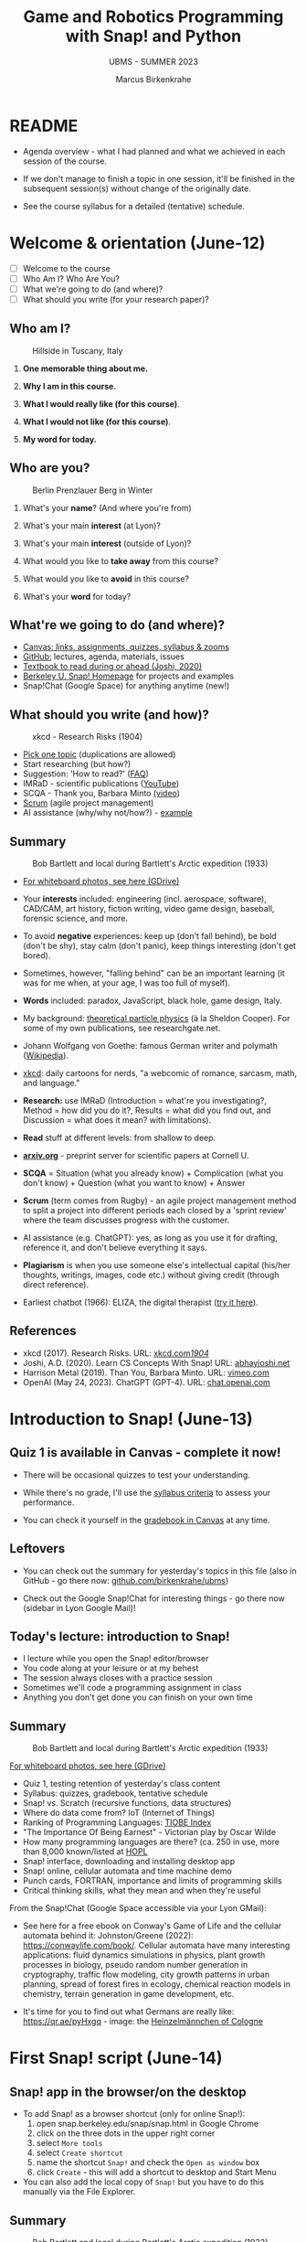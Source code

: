 #+TITLE: Game and Robotics Programming with Snap! and Python
#+AUTHOR:Marcus Birkenkrahe
#+SUBTITLE: UBMS - SUMMER 2023
#+OPTIONS: toc:1 num:nil ^:nil
#+STARTUP: overview hideblocks indent inlineimages
#+property: header-args:R :results output :session *R*
* README
#+attr_html: :width 400px
[[../img/readme.png]]

- Agenda overview - what I had planned and what we achieved in each
  session of the course.

- If we don't manage to finish a topic in one session, it'll be
  finished in the subsequent session(s) without change of the
  originally date.

- See the course syllabus for a detailed (tentative) schedule.

* Welcome & orientation (June-12)
#+attr_html: :width 400px
[[../img/westworld.jpg]]

- [ ] Welcome to the course
- [ ] Who Am I? Who Are You?
- [ ] What we're going to do (and where)?
- [ ] What should you write (for your research paper)?

** Who am I?
#+attr_html: :width 400px
#+caption: Hillside in Tuscany, Italy
[[../img/italy.jpg]]

1) *One memorable thing about me.*

2) *Why I am in this course.*

3) *What I would really like (for this course)*.

4) *What I would not like (for this course)*.

5) *My word for today.*

** Who are you?
#+attr_html: :width 400px
#+caption: Berlin Prenzlauer Berg in Winter
[[../img/berlin.jpg]]

1) What's your *name*? (And where you're from)

2) What's your main *interest* (at Lyon)?

3) What's your main *interest* (outside of Lyon)?

4) What would you like to *take away* from this course?

5) What would you like to *avoid* in this course?

6) What's your *word* for today?

** What're we going to do (and where)?
#+attr_html: :width 250px
#+caption: Cover, Joshi, Learn CS Concepts with Snap! (2020)
[[../img/joshi.png]] [[../img/github.png]]
[[../img/canvas.png]] [[../img/berkeley.png]]

- [[https://lyon.instructure.com/courses/1721][Canvas: links, assignments, quizzes, syllabus & zooms]]
- [[https://github.com/birkenkrahe/ubms/tree/main][GitHub:]] lectures, agenda, materials, issues
- [[http://www.abhayjoshi.net/spark/snap/bsnap.pdf][Textbook to read during or ahead (Joshi, 2020)]]
- [[https://snap.berkeley.edu/][Berkeley U. Snap! Homepage]] for projects and examples
- Snap!Chat (Google Space) for anything anytime (new!)

** What should you write (and how)?
#+attr_html: :width 400px
#+Caption: xkcd - Research Risks (1904)
[[../img/research_risks.png]]

- [[https://lyon.instructure.com/courses/1721/assignments/syllabus#org08c5883][Pick one topic]] (duplications are allowed)
- Start researching (but how?)
- Suggestion: 'How to read?' ([[https://github.com/birkenkrahe/org/blob/master/FAQ.org#how-should-you-read][FAQ]])
- IMRaD - scientific publications ([[https://youtu.be/dip7UwZ3wUM][YouTube]])
- SCQA - Thank you, Barbara Minto [[https://vimeo.com/305393045][(video]])
- [[https://scrum.org][Scrum]] (agile project management)
- AI assistance (why/why not/how?) - [[https://shareg.pt/QVceRW4][example]]

** Summary
#+attr_html: :width 400px
#+caption: Bob Bartlett and local during Bartlett's Arctic expedition (1933)
[[../img/summary.jpg]]

- [[https://drive.google.com/drive/folders/1iBhu3-mnmYxJVrsiqV-WefyZLFR2hoKy?usp=sharing][For whiteboard photos, see here (GDrive)]]

- Your *interests* included: engineering (incl. aerospace, software),
  CAD/CAM, art history, fiction writing, video game design, baseball,
  forensic science, and more.
- To avoid *negative* experiences: keep up (don't fall behind), be bold
  (don't be shy), stay calm (don't panic), keep things interesting
  (don't get bored).
- Sometimes, however, "falling behind" can be an important learning
  (it was for me when, at your age, I was too full of myself).
- *Words* included: paradox, JavaScript, black hole, game design, Italy.
- My background: [[https://www.nature.com/subjects/theoretical-particle-physics#:~:text=Theoretical%20particle%20physics%20is%20the,prevailing%20theory%3A%20the%20standard%20model.][theoretical particle physics]] (à la Sheldon
  Cooper). For some of my own publications, see researchgate.net.
- Johann Wolfgang von Goethe: famous German writer and polymath
  ([[https://en.wikipedia.org/wiki/Johann_Wolfgang_von_Goethe][Wikipedia]]).
- [[https://xkcd.com][xkcd]]: daily cartoons for nerds, "a webcomic of romance, sarcasm,
  math, and language."
- *Research:* use IMRaD (Introduction = what're you investigating?,
  Method = how did you do it?, Results = what did you find out, and
  Discussion = what does it mean? with limitations).
- *Read* stuff at different levels: from shallow to deep.
- *[[https://arxiv.org][arxiv.org]]* - preprint server for scientific papers at Cornell U.
  #+attr_latex: :width 400px
  [[../img/arxiv.png]]
- *SCQA* = Situation (what you already know) + Complication (what you
  don't know) + Question (what you want to know) + Answer
- *Scrum* (term comes from Rugby) - an agile project management method
  to split a project into different periods each closed by a 'sprint
  review' where the team discusses progress with the customer.
- AI assistance (e.g. ChatGPT): yes, as long as you use it for
  drafting, reference it, and don't believe everything it says.
  #+attr_html: :width 400px
  [[../img/batman_robin.png]]

- *Plagiarism* is when you use someone else's intellectual capital
  (his/her thoughts, writings, images, code etc.) without giving
  credit (through direct reference).
- Earliest chatbot (1966): ELIZA, the digital therapist ([[https://web.njit.edu/~ronkowit/eliza.html][try it here]]).
  #+attr_latex: :width 400px
  [[../img/eliza.png]]

** References
#+attr_latex: :width 400px
[[../img/library.jpg]]

- xkcd (2017). Research Risks. URL: [[https://xkcd.com/1904/][xkcd.com/1904/]]
- Joshi, A.D. (2020). Learn CS Concepts With Snap! URL: [[http://www.abhayjoshi.net/spark/snap/bsnap.pdf][abhayjoshi.net]]
- Harrison Metal (2019). Than You, Barbara Minto. URL: [[https://vimeo.com/305393045][vimeo.com]]
- OpenAI (May 24, 2023). ChatGPT (GPT-4). URL: [[https://chat.openai.com/?model=gpt-4][chat.openai.com]]

* Introduction to Snap! (June-13)
#+attr_html: :width 400px
[[../img/snaplogo.png]]

** Quiz 1 is available in Canvas - complete it now!
#+attr_html: :width 400px
[[../img/quiz.png]]

- There will be occasional quizzes to test your understanding.

- While there's no grade, I'll use the [[https://github.com/birkenkrahe/ubms/blob/main/org/syllabus.org][syllabus criteria]] to assess
  your performance.

- You can check it yourself in the [[https://lyon.instructure.com/courses/1721/grades][gradebook in Canvas]] at any time.

** Leftovers

- You can check out the summary for yesterday's topics in this file
  (also in GitHub - go there now: [[https://github.com/birkenkrahe/ubms][github.com/birkenkrahe/ubms]])
- Check out the Google Snap!Chat for interesting things - go there now
  (sidebar in Lyon Google Mail)!
  #+attr_latex: :width 400px
  [[../img/snapchat.png]]

** Today's lecture: introduction to Snap!
#+attr_latex: :width 400px
[[../img/lecture.jpg]]

- I lecture while you open the Snap! editor/browser
- You code along at your leisure or at my behest
- The session always closes with a practice session
- Sometimes we'll code a programming assignment in class
- Anything you don't get done you can finish on your own time

** Summary
#+attr_html: :width 400px
#+caption: Bob Bartlett and local during Bartlett's Arctic expedition (1933)
[[../img/summary.jpg]]

[[https://drive.google.com/drive/folders/1iBhu3-mnmYxJVrsiqV-WefyZLFR2hoKy?usp=sharing][For whiteboard photos, see here (GDrive)]]

- Quiz 1, testing retention of yesterday's class content
- Syllabus: quizzes, gradebook, tentative schedule
- Snap! vs. Scratch (recursive functions, data structures)
- Where do data come from? IoT (Internet of Things)
- Ranking of Programming Languages: [[https://www.tiobe.com/tiobe-index/][TIOBE Index]]
- "The Importance Of Being Earnest" - Victorian play by Oscar Wilde
- How many programming languages are there? (ca. 250 in use, more than
  8,000 known/listed at [[https://hopl.info/][HOPL]]
- Snap! interface, downloading and installing desktop app
- Snap! online, cellular automata and time machine demo
- Punch cards, FORTRAN, importance and limits of programming skills
- Critical thinking skills, what they mean and when they're useful

From the Snap!Chat (Google Space accessible via your Lyon GMail):
- See here for a free ebook on Conway's Game of Life and the cellular
  automata behind it: Johnston/Greene (2022):
  https://conwaylife.com/book/. Cellular automata have many
  interesting applications: fluid dynamics simulations in physics,
  plant growth processes in biology, pseudo random number generation
  in cryptography, traffic flow modeling, city growth patterns in
  urban planning, spread of forest fires in ecology, chemical reaction
  models in chemistry, terrain generation in game development, etc.
- It's time for you to find out what Germans are really like:
  https://qr.ae/pyHxgq - image: the [[https://en.wikipedia.org/wiki/Heinzelm%C3%A4nnchen][Heinzelmännchen of Cologne]]
  #+attr_latex: :width 400px
  [[../img/heinzelmann.png]]

* First Snap! script (June-14)
#+attr_latex: :width 400px
[[../img/snap_FirstProjectSolution.png]]

** Snap! app in the browser/on the desktop

- To add Snap! as a browser shortcut (only for online Snap!):
  1) open snap.berkeley.edu/snap/snap.html in Google Chrome
  2) click on the three dots in the upper right corner
  3) select ~More tools~
  4) select ~Create shortcut~
  5) name the shortcut ~Snap!~ and check the ~Open as window~ box
  6) click ~Create~ - this will add a shortcut to desktop and Start Menu
- You can also add the local copy of ~Snap!~ but you have to do this manually via the File Explorer.

** Summary
#+attr_html: :width 400px
#+caption: Bob Bartlett and local during Bartlett's Arctic expedition (1933)
[[../img/summary.jpg]]

[[https://drive.google.com/drive/folders/1iBhu3-mnmYxJVrsiqV-WefyZLFR2hoKy?usp=sharing][For whiteboard photos, see here (GDrive)]]

- Why Snap! (and not Python for programming beginners and tourists)
- Snap! userinterface, UI/UX as a career field in IT/design
- Building a Snap! script
- Saving a Snap! project locally or in the cloud
- Sharing a project in the cloud
- Changing a sprite's costume
- Changing the stage background
- Making a sprite move around at random, with a time delay

* Sequence sounds (June-15)
#+attr_html: :width 400px
[[../img/snap_dog.png]]

- Using Snap!Chat: Abby's question ("Eliza" chatbot in Snap!)
  #+attr_latex: :width 400px
  [[../img/list.png]]

- [[https://lyon.instructure.com/courses/1721/assignments/14952/edit?quiz_lti][Quiz 2: first look at Snap!]] - 09:30-09:45 hrs

- [[https://lyon.instructure.com/courses/1721/assignments/14943][Exercise: "Alonzo in an aquarium"]] (Upload XML file) - 09:45-10 hrs

- Lecture + codealong + practice: Sequence and sounds ([[https://github.com/birkenkrahe/ubms/blob/main/org/3_sequence_sounds.org][GitHub]])

- [[https://lyon.instructure.com/courses/1721/assignments/14944][Exercise: "Soundbites"]] (Upload URL to cloud location by Friday 9 am)

** Quiz 1 and quiz 2 results visualized

- Put test results in a vector and print histogram and boxplot next to
  one another: for quiz 1
  #+begin_src R :results output graphics file :file ../img/q1.png
    q1 <- c(7.25,7.25,8.00,8.25,8.25,8.50,8.50,8.50,9.00,9.25,9.25,9.50)

    par(mfrow=c(1,2),pty='s')
    hist(q1,main="",xlab="Points")
    title("Histogram Quiz 1 results")
    boxplot(q1,horizontal=TRUE,xlab="Points")
    title("Boxplot Quiz 1 results")
  #+end_src

  #+RESULTS:
  [[file:../img/q1.png]]

- And for quiz 2:
  #+begin_src R :results output graphics file :file ../img/q2.png
    q2 <- c(2.00,4.25,4.50,5.75,5.75,6.00,6.50,6.75,7.25,7.50,8.50)

    par(mfrow=c(1,2),pty='s')
    hist(q2,main="",xlab="Points")
    title("Histogram Quiz 2 results")
    boxplot(q2,horizontal=TRUE,xlab="Points")
    title("Boxplot Quiz 2 results")
  #+end_src

  #+RESULTS:
  [[file:../img/q2.png]]

- Compare the Quiz 1,2 results using the two boxplots (scales aligned):
  #+begin_src R :results output graphics file :file ../img/q1q2.png
    par(mfrow=c(2,1))
    lim = c(min(q1,q2),max(q1,q2))
    boxplot(q1,horizontal=TRUE,xlab="", col="green",
            ylim=lim)
    title("Quiz 1 results")
    boxplot(q2,horizontal=TRUE,xlab="Points", col = "red",
            ylim=lim)
    title("Quiz 2 results")
  #+end_src

  #+RESULTS:
  [[file:../img/q1q2.png]]

** Summary
#+attr_html: :width 400px
#+caption: Bob Bartlett and local during Bartlett's Arctic expedition (1933)
[[../img/summary.jpg]]

[[https://drive.google.com/drive/folders/1iBhu3-mnmYxJVrsiqV-WefyZLFR2hoKy?usp=sharing][For whiteboard photos, see here (GDrive)]]

- Computers required exact syntactically correct sequences of
  instructions to work at all.
- A typical animation sequence includes at least code from: MOTION
  (sprite movement), CONTROL (program flow), and LOOKS (appearance and
  messages).
- You can upload sounds from the web (as long as the copyright permits
  it), or from the Snap! cloud platform, or record your own directly
  in the editor.
- Some commands will have to complete an action until the script can
  continue, others will cause an action and simply continue even if
  the action is not completed.
- BPMN (Business Process Model and Notation) is a process model
  language to create model diagrams (like blueprints).
- You can use BPMN to chart the flow of Snap! scripts.
  
* Loops and costumes (June-16)
#+attr_html: :width 400px
[[../img/loop.jpg]]

** [[https://lyon.instructure.com/courses/1721/assignments/14953/edit?quiz_lti][Quiz 3 - sequence and sounds]] (9:30-9:45 hrs)

- Quiz is open book: all resources, online or offline are allowed

- The students with the best results used most of the time

- The students who stayed below 5 minutes got below 50%

** Quiz 2 review

1) "Snap" is actually also a term from the Linux world
   
2) What is 'exception handling'?
   #+begin_quote
   - If the user does something that leads to a wrong input - wrong in
     the sense that the program reacts with an error. Such an
     'exception' - e.g. entering a NAME when a NUMBER is required - is
     handled if the program is prepared for it.
   - Slow apps on your phone or inability to find something online is
     not relevant: exception handling is something the coder does to
     the code.
   #+end_quote

** Review (program submissions)

- Most programs were okay, very few were perfect. Gotta make sure when
  you submit the URL to your online project that the program works
  (e.g. when the sprite doesn't show then it won't work). Missing out
  on parts of the requirements list cost you points - just like in life!

- There should be enough time to complete these in class. Let me know
  if not then I'll make the necessary changes.

- What you don't want in programming (or anywhere else): lose touch
  with the material at the start when it's still easy. Smart students
  start strong and finish strong, and can take it easier in the
  middle.

** Research essay topics

- A couple of people asked for special topics: as long as you come up
  with a good, suitable research question, I'm OK.
  
- Put the question that you want to investigate [[https://lyon.instructure.com/courses/1721/pages/put-your-research-essay-topic-here][in this table]] in
  'Pages' in Canvas, together with your name and any comments you may
  have.
  
- Any other research talk: let's have a conversation in the Snap!Chat.

- Remember that good research questions are very, very
  specific. E.g. "What is the impact of AI on the world?" is not
  doable, but "What is the impact of AI on the computer science
  education in a high school in North Eastern Arkansas? is doable and
  specific enough to be investigated with pleasure and chance of
  success.

** [[https://github.com/birkenkrahe/ubms/blob/main/org/4_looping_costumes.org][Today: controlling animation - looping and rotation]]
** Summary
- Object orientation is about classes and methods (things the classes
  can do, but also about exchanging messages between objects (the
  ability to send and receive a message is a method, too).
- In Snap!, this will be mimicked by the ~broadcast~ and ~receive~ commands
- In BPMN you can model processes for different participants with
  pools and/or lanes and with sequence or message flow
- You can make sprites do repetitive actions with looping and gliding
  motions. You can create the illusion of smooth motions by combining
  ~repeat~ and motion commands.
- You can alter rotation style when a sprite hits an edge of the
  stage. This is a setting for every sprite (in the menu at the top).

* Costume animation, geometry, broadcasting (June-19)
#+attr_html: :width 400px
[[../img/broadcast.jpg]]

- Justin: cannot see your project(s) yet - check sharing

** TODO Back on top! Quiz 3 results visualized (using R)
#+attr_latex: :width 400px
#+caption: Boxplots for quiz 1-3 (N=12,N=12,N=10)
[[../img/q1q2q3.png]]
** TODO Post your essay topic to the Snap!Chat now!

The Canvas page approach apparently did not work...
[[../img/page.png]]

** TODO Review - last week:

1) What is a model and why do we make models?
   #+begin_quote
   - Models are abstractions = taking details away systematically
   - Process models or flow charts are examples: e.g. the BPMN model
     of the Alonzo-Space Ranger conversation does not contain the
     waiting times between the statements or visual details.
   - Mathematical models are the most important models that we have,
     e.g. F = m * a. Which abstractions are involved here?
   #+end_quote
2) Is a Snap! script - e.g. showing a rotating tomato - a model?
   #+begin_quote
   - A Snap! script is based on a model, an abstraction of the real
     world (digital image of a tomato).
   - A Snap! script can also be considered a model on its own, since
     the code for 'motion' or 'looks' or 'sensing' only represents a
     reduced version of real motion, appearance or sensing.
   - You can combine mathematical models and scripting, e.g. by
     implementing physics: [[https://bit.ly/newtonSnap][bit.ly/newtonSnap]] 
   #+end_quote
   #+attr_latex: :width 300px
   [[../img/newton.png]]
3) What is the 'if on edge, bounce' effect? Where is it?
   #+begin_quote
   - Refers to the behavior of the sprite at the border.
   - If the effect is not set, the sprite will continue indefinitely.
   - If the effect is set, one of three rotation styles is active.
   #+end_quote

** Today: changing costumes / geometry / broadcasting
* Events and storytelling (June-20)
#+attr_html: :width 400px
[[../img/highground.png]]

** Quiz 4: looping and costumes

* Conditional statements, Keyboard input (June-21)
#+attr_html: :width 400px
[[../img/s6_keyboard.jpg]]

* Project: helicopter (June-22)
* Mouse control - Maze Game (June 23)


